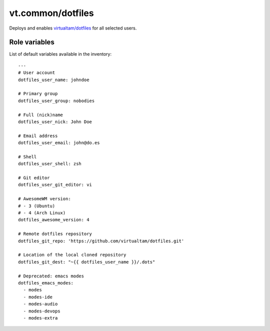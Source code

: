 vt.common/dotfiles
==================

.. This file was generated by Ansigenome. Do not edit this file directly but
.. instead have a look at the files in the ./meta/ directory.




Deploys and enables `virtualtam/dotfiles <https://github.com/virtualtam/dotfiles>`_
for all selected users.




Role variables
~~~~~~~~~~~~~~

List of default variables available in the inventory:

::

    ---
    # User account
    dotfiles_user_name: johndoe

    # Primary group
    dotfiles_user_group: nobodies

    # Full (nick)name
    dotfiles_user_nick: John Doe

    # Email address
    dotfiles_user_email: john@do.es

    # Shell
    dotfiles_user_shell: zsh

    # Git editor
    dotfiles_user_git_editor: vi

    # AwesomeWM version:
    # - 3 (Ubuntu)
    # - 4 (Arch Linux)
    dotfiles_awesome_version: 4

    # Remote dotfiles repository
    dotfiles_git_repo: 'https://github.com/virtualtam/dotfiles.git'

    # Location of the local cloned repository
    dotfiles_git_dest: "~{{ dotfiles_user_name }}/.dots"

    # Deprecated: emacs modes
    dotfiles_emacs_modes:
      - modes
      - modes-ide
      - modes-audio
      - modes-devops
      - modes-extra





